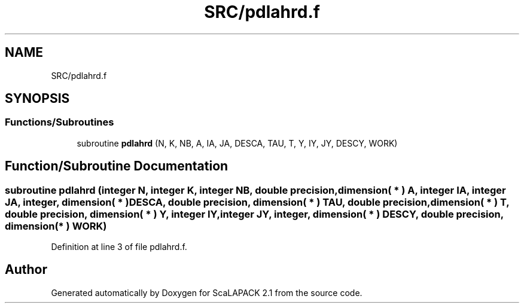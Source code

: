 .TH "SRC/pdlahrd.f" 3 "Sat Nov 16 2019" "Version 2.1" "ScaLAPACK 2.1" \" -*- nroff -*-
.ad l
.nh
.SH NAME
SRC/pdlahrd.f
.SH SYNOPSIS
.br
.PP
.SS "Functions/Subroutines"

.in +1c
.ti -1c
.RI "subroutine \fBpdlahrd\fP (N, K, NB, A, IA, JA, DESCA, TAU, T, Y, IY, JY, DESCY, WORK)"
.br
.in -1c
.SH "Function/Subroutine Documentation"
.PP 
.SS "subroutine pdlahrd (integer N, integer K, integer NB, double precision, dimension( * ) A, integer IA, integer JA, integer, dimension( * ) DESCA, double precision, dimension( * ) TAU, double precision, dimension( * ) T, double precision, dimension( * ) Y, integer IY, integer JY, integer, dimension( * ) DESCY, double precision, dimension( * ) WORK)"

.PP
Definition at line 3 of file pdlahrd\&.f\&.
.SH "Author"
.PP 
Generated automatically by Doxygen for ScaLAPACK 2\&.1 from the source code\&.
